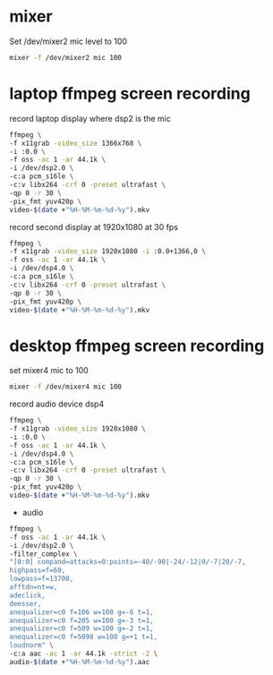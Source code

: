 #+STARTUP: showall
#+OPTIONS: num:nil author:nil

* mixer

Set /dev/mixer2 mic level to 100

#+BEGIN_SRC sh
mixer -f /dev/mixer2 mic 100
#+END_SRC

* laptop ffmpeg screen recording 

record laptop display where dsp2 is the mic

#+BEGIN_SRC sh
ffmpeg \
-f x11grab -video_size 1366x768 \
-i :0.0 \
-f oss -ac 1 -ar 44.1k \
-i /dev/dsp2.0 \
-c:a pcm_s16le \
-c:v libx264 -crf 0 -preset ultrafast \
-qp 0 -r 30 \
-pix_fmt yuv420p \
video-$(date +"%H-%M-%m-%d-%y").mkv
#+END_SRC

record second display at 1920x1080 at 30 fps

#+BEGIN_SRC sh
ffmpeg \
-f x11grab -video_size 1920x1080 -i :0.0+1366,0 \
-f oss -ac 1 -ar 44.1k \
-i /dev/dsp4.0 \
-c:a pcm_s16le \
-c:v libx264 -crf 0 -preset ultrafast \
-qp 0 -r 30 \
-pix_fmt yuv420p \
video-$(date +"%H-%M-%m-%d-%y").mkv
#+END_SRC

* desktop ffmpeg screen recording

set mixer4 mic to 100

#+BEGIN_SRC sh
mixer -f /dev/mixer4 mic 100
#+END_SRC

record audio device dsp4

#+BEGIN_SRC sh
ffmpeg \
-f x11grab -video_size 1920x1080 \
-i :0.0 \
-f oss -ac 1 -ar 44.1k \
-i /dev/dsp4.0 \
-c:a pcm_s16le \
-c:v libx264 -crf 0 -preset ultrafast \
-qp 0 -r 30 \
-pix_fmt yuv420p \
video-$(date +"%H-%M-%m-%d-%y").mkv
#+END_SRC

+ audio

#+BEGIN_SRC sh
ffmpeg \
-f oss -ac 1 -ar 44.1k \
-i /dev/dsp2.0 \
-filter_complex \
"[0:0] compand=attacks=0:points=-40/-90|-24/-12|0/-7|20/-7,
highpass=f=60,
lowpass=f=13700,
afftdn=nt=w,
adeclick,
deesser,
anequalizer=c0 f=106 w=100 g=-6 t=1,
anequalizer=c0 f=205 w=100 g=-3 t=1,
anequalizer=c0 f=509 w=100 g=-2 t=1,
anequalizer=c0 f=5098 w=100 g=+1 t=1,
loudnorm" \
-c:a aac -ac 1 -ar 44.1k -strict -2 \
audio-$(date +"%H-%M-%m-%d-%y").aac
#+END_SRC
